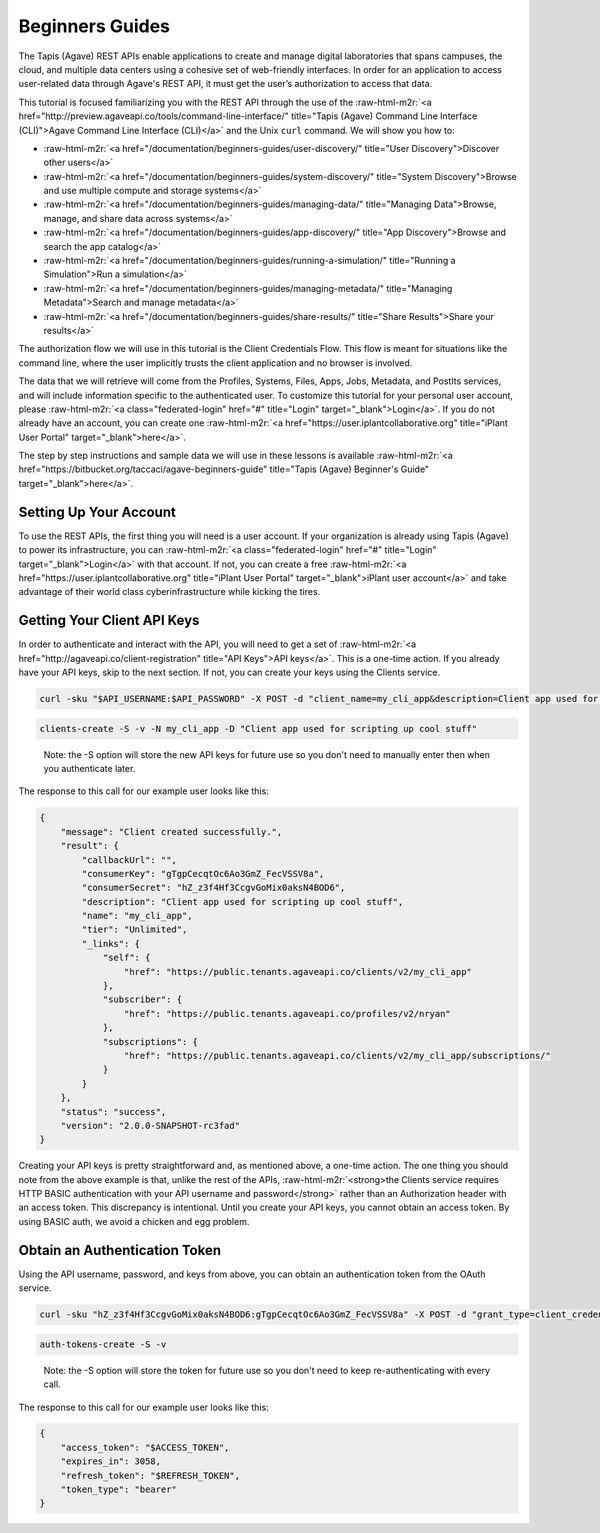 .. role:: raw-html-m2r(raw)
   :format: html


Beginners Guides
================

The Tapis (Agave) REST APIs enable applications to create and manage digital laboratories that spans campuses, the cloud, and multiple data centers using a cohesive set of web-friendly interfaces. In order for an application to access user-related data through Agave's REST API, it must get the user’s authorization to access that data.

This tutorial is focused familiarizing you with the REST API through the use of the :raw-html-m2r:`<a href="http://preview.agaveapi.co/tools/command-line-interface/" title="Tapis (Agave) Command Line Interface (CLI)">Agave Command Line Interface (CLI)</a>` and the Unix ``curl`` command. We will show you how to:


* :raw-html-m2r:`<a href="/documentation/beginners-guides/user-discovery/" title="User Discovery">Discover other users</a>`
* :raw-html-m2r:`<a href="/documentation/beginners-guides/system-discovery/" title="System Discovery">Browse and use multiple compute and storage systems</a>`
* :raw-html-m2r:`<a href="/documentation/beginners-guides/managing-data/" title="Managing Data">Browse, manage, and share data across systems</a>`
* :raw-html-m2r:`<a href="/documentation/beginners-guides/app-discovery/" title="App Discovery">Browse and search the app catalog</a>`
* :raw-html-m2r:`<a href="/documentation/beginners-guides/running-a-simulation/" title="Running a Simulation">Run a simulation</a>`
* :raw-html-m2r:`<a href="/documentation/beginners-guides/managing-metadata/" title="Managing Metadata">Search and manage metadata</a>`
* :raw-html-m2r:`<a href="/documentation/beginners-guides/share-results/" title="Share Results">Share your results</a>`

The authorization flow we will use in this tutorial is the Client Credentials Flow. This flow is meant for situations like the command line, where the user implicitly trusts the client application and no browser is involved.

The data that we will retrieve will come from the Profiles, Systems, Files, Apps, Jobs, Metadata, and PostIts services, and will include information specific to the authenticated user. To customize this tutorial for your personal user account, please :raw-html-m2r:`<a class="federated-login" href="#" title="Login" target="_blank">Login</a>`. If you do not already have an account, you can create one :raw-html-m2r:`<a href="https://user.iplantcollaborative.org" title="iPlant User Portal" target="_blank">here</a>`.

The step by step instructions and sample data we will use in these lessons is available :raw-html-m2r:`<a href="https://bitbucket.org/taccaci/agave-beginners-guide" title="Tapis (Agave) Beginner's Guide" target="_blank">here</a>`.

Setting Up Your Account
-----------------------

To use the REST APIs, the first thing you will need is a user account. If your organization is already using Tapis (Agave) to power its infrastructure, you can :raw-html-m2r:`<a class="federated-login" href="#" title="Login" target="_blank">Login</a>` with that account. If not, you can create a free :raw-html-m2r:`<a href="https://user.iplantcollaborative.org" title="iPlant User Portal" target="_blank">iPlant user account</a>` and take advantage of their world class cyberinfrastructure while kicking the tires.

Getting Your Client API Keys
----------------------------

In order to authenticate and interact with the API, you will need to get a set of :raw-html-m2r:`<a href="http://agaveapi.co/client-registration" title="API Keys">API keys</a>`. This is a one-time action. If you already have your API keys, skip to the next section. If not, you can create your keys using the Clients service.

.. code-block:: shell

   curl -sku "$API_USERNAME:$API_PASSWORD" -X POST -d "client_name=my_cli_app&description=Client app used for scripting up cool stuff" https://public.tenants.agaveapi.co/clients/v2

.. code-block:: plaintext

   clients-create -S -v -N my_cli_app -D "Client app used for scripting up cool stuff"

..

   Note: the -S option will store the new API keys for future use so you don't need to manually enter then when you authenticate later.


The response to this call for our example user looks like this:

.. code-block:: javascript

   {
       "message": "Client created successfully.",
       "result": {
           "callbackUrl": "",
           "consumerKey": "gTgpCecqtOc6Ao3GmZ_FecVSSV8a",
           "consumerSecret": "hZ_z3f4Hf3CcgvGoMix0aksN4BOD6",
           "description": "Client app used for scripting up cool stuff",
           "name": "my_cli_app",
           "tier": "Unlimited",
           "_links": {
               "self": {
                   "href": "https://public.tenants.agaveapi.co/clients/v2/my_cli_app"
               },
               "subscriber": {
                   "href": "https://public.tenants.agaveapi.co/profiles/v2/nryan"
               },
               "subscriptions": {
                   "href": "https://public.tenants.agaveapi.co/clients/v2/my_cli_app/subscriptions/"
               }
           }
       },
       "status": "success",
       "version": "2.0.0-SNAPSHOT-rc3fad"
   }

Creating your API keys is pretty straightforward and, as mentioned above, a one-time action. The one thing you should note from the above example is that, unlike the rest of the APIs, :raw-html-m2r:`<strong>the Clients service requires HTTP BASIC authentication with your API username and password</strong>` rather than an Authorization header with an access token. This discrepancy is intentional. Until you create your API keys, you cannot obtain an access token. By using BASIC auth, we avoid a chicken and egg problem.

Obtain an Authentication Token
------------------------------

Using the API username, password, and keys from above, you can obtain an authentication token from the OAuth service.

.. code-block:: shell

   curl -sku "hZ_z3f4Hf3CcgvGoMix0aksN4BOD6:gTgpCecqtOc6Ao3GmZ_FecVSSV8a" -X POST -d "grant_type=client_credentials&username=$API_USERNAME&password=$API_USERNAME&scope=PRODUCTION" -H "Content-Type:application/x-www-form-urlencoded" https://public.tenants.agaveapi.co/token

.. code-block:: plaintext

   auth-tokens-create -S -v

..

   Note: the -S option will store the token for future use so you don't need to keep re-authenticating with every call.


The response to this call for our example user looks like this:

.. code-block:: javascript

   {
       "access_token": "$ACCESS_TOKEN",
       "expires_in": 3058,
       "refresh_token": "$REFRESH_TOKEN",
       "token_type": "bearer"
   }
